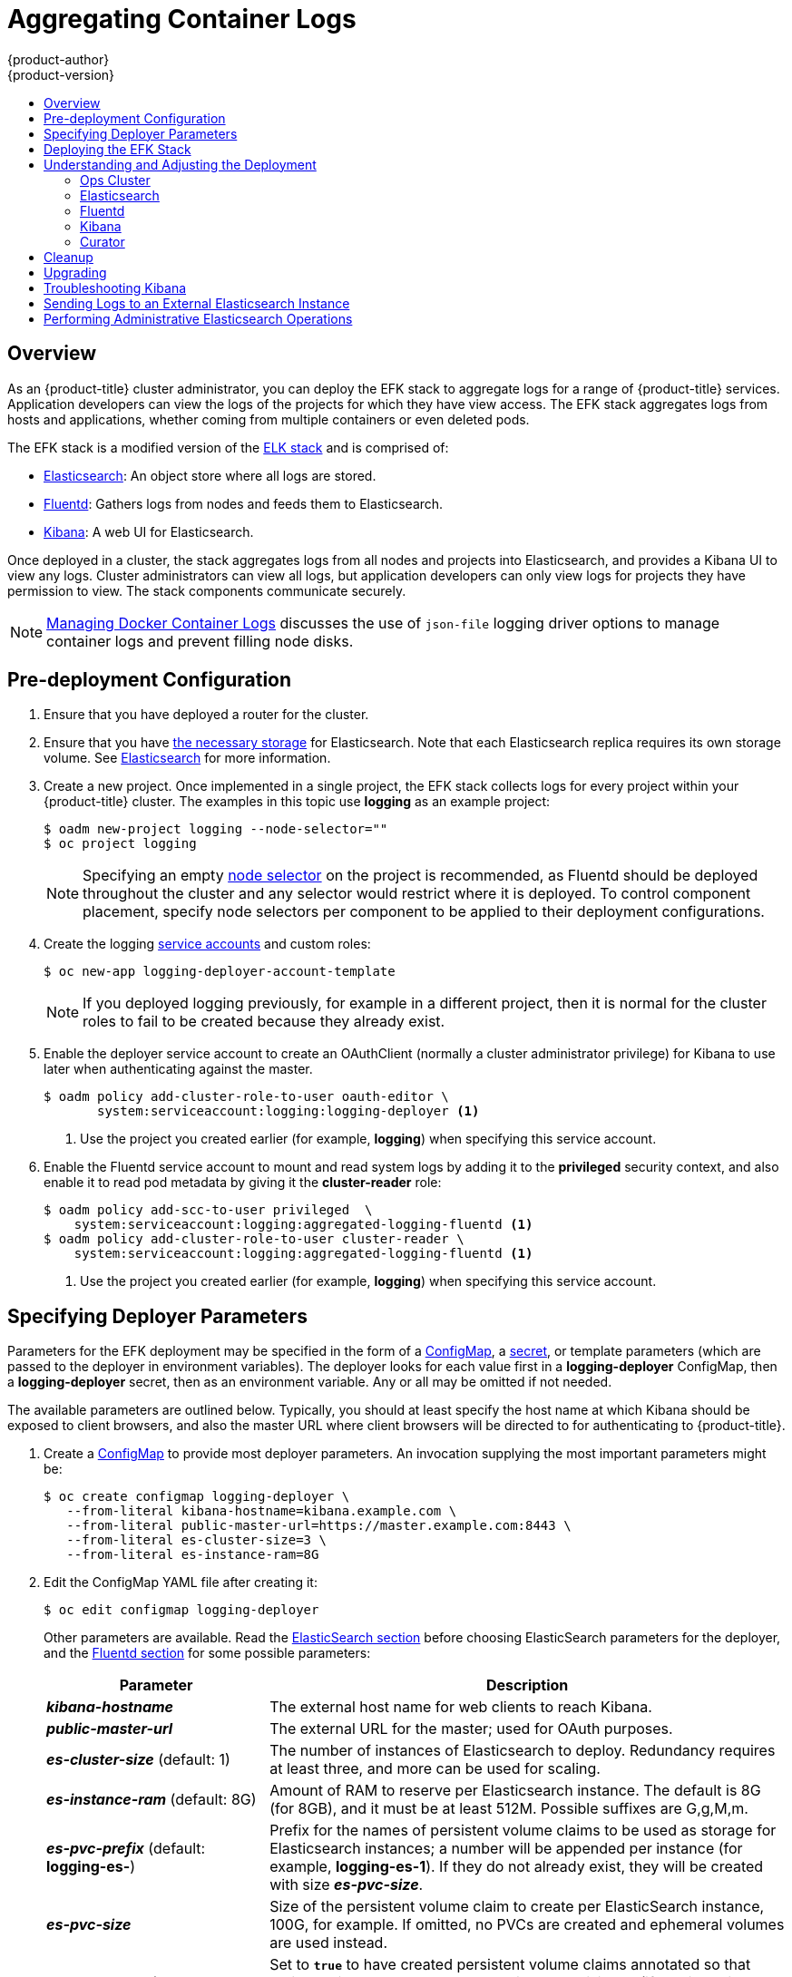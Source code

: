 [[install-config-aggregate-logging]]
= Aggregating Container Logs
{product-author}
{product-version}
:data-uri:
:icons:
:experimental:
:toc: macro
:toc-title:
:prewrap!:

toc::[]

== Overview

As an {product-title} cluster administrator, you can deploy the EFK stack to
aggregate logs for a range of {product-title} services. Application developers
can view the logs of the projects for which they have view access. The EFK stack
aggregates logs from hosts and applications, whether coming from multiple
containers or even deleted pods.

The EFK stack is a modified version of the
https://www.elastic.co/videos/introduction-to-the-elk-stack[ELK stack] and is
comprised of:

* https://www.elastic.co/products/elasticsearch[Elasticsearch]: An object store where all logs are stored.
* http://www.fluentd.org/architecture[Fluentd]: Gathers logs from nodes and feeds them to Elasticsearch.
* https://www.elastic.co/guide/en/kibana/current/introduction.html[Kibana]: A web UI for Elasticsearch.
ifdef::openshift-origin[]
* https://www.elastic.co/guide/en/elasticsearch/client/curator/current/about.html[Curator]: Removes old logs from Elasticsearch.
endif::openshift-origin[]

Once deployed in a cluster, the stack aggregates logs from all nodes and
projects into Elasticsearch, and provides a Kibana UI to view any logs. Cluster
administrators can view all logs, but application developers can only view logs
for projects they have permission to view. The stack components communicate
securely.

[NOTE]
====
xref:../install_config/install/host_preparation.adoc#managing-docker-container-logs[Managing
Docker Container Logs] discusses the use of `json-file` logging driver options
to manage container logs and prevent filling node disks.
====

== Pre-deployment Configuration

. Ensure that you have  deployed a router for the cluster.
. Ensure that you have xref:../install_config/persistent_storage/index.adoc#install-config-persistent-storage-index[the
necessary storage] for Elasticsearch. Note that each Elasticsearch replica
requires its own storage volume. See
xref:aggregated-elasticsearch[Elasticsearch] for more information.
ifdef::openshift-enterprise[]
. Ansible-based installs should create the *logging-deployer-template*
template in the *openshift* project.
Otherwise you can create it with the following command:
+
====
----
$ oc apply -n openshift -f \
    /usr/share/openshift/examples/infrastructure-templates/enterprise/logging-deployer.yaml
----
====
endif::openshift-enterprise[]
ifdef::openshift-origin[]
. If your installation did not create templates in the *openshift* namespace, the
*logging-deployer-template* and *logging-deployer-account-template* templates
may not exist. In that case you can create them with the following command:
+
====
----
$ oc apply -n openshift -f \
    https://raw.githubusercontent.com/openshift/origin-aggregated-logging/master/deployer/deployer.yaml
----
====
endif::openshift-origin[]
. Create a new project. Once implemented in a single project, the EFK stack
collects logs for every project within your {product-title} cluster. The
examples in this topic use *logging* as an example project:
+
====
----
$ oadm new-project logging --node-selector=""
$ oc project logging
----
====
+
[NOTE]
====
Specifying an empty
xref:../admin_guide/managing_projects.adoc#using-node-selectors[node
selector] on the project is recommended, as Fluentd should be deployed
throughout the cluster and any selector would restrict where it is
deployed. To control component placement, specify node selectors per component to
be applied to their deployment configurations.
====

. Create the logging xref:../admin_guide/service_accounts.adoc#admin-guide-service-accounts[service
accounts] and custom roles:
+
----
$ oc new-app logging-deployer-account-template
----
+
[NOTE]
====
If you deployed logging previously, for example in a different project, then
it is normal for the cluster roles to fail to be created because they already exist.
====

. Enable the deployer service account to create an OAuthClient (normally
a cluster administrator privilege) for Kibana to use later when authenticating
against the master.
+
====
----
$ oadm policy add-cluster-role-to-user oauth-editor \
       system:serviceaccount:logging:logging-deployer <1>
----
<1> Use the project you created earlier (for example, *logging*) when specifying
this service account.
====

. Enable the Fluentd service account to mount and read system logs by adding
it to the *privileged* security context, and also enable it to read pod metadata
by giving it the *cluster-reader* role:
+
====
----
$ oadm policy add-scc-to-user privileged  \
    system:serviceaccount:logging:aggregated-logging-fluentd <1>
$ oadm policy add-cluster-role-to-user cluster-reader \
    system:serviceaccount:logging:aggregated-logging-fluentd <1>
----
<1> Use the project you created earlier (for example, *logging*) when specifying
this service account.
====

[[aggregate-logging-specifying-deployer-parameters]]
== Specifying Deployer Parameters

Parameters for the EFK deployment may be specified in the
form of a xref:../dev_guide/configmaps.adoc#dev-guide-configmaps[ConfigMap],
a xref:../dev_guide/secrets.adoc#dev-guide-secrets[secret],
or template parameters (which are passed to the deployer in
environment variables). The deployer looks for each value first in a
*logging-deployer* ConfigMap, then a *logging-deployer* secret, then as
an environment variable. Any or all may be omitted if not needed.

The available parameters are outlined below. Typically, you should at
least specify the host name at which Kibana should be exposed to client
browsers, and also the master URL where client browsers will be directed to
for authenticating to {product-title}.

. Create a xref:../dev_guide/configmaps.adoc#dev-guide-configmaps[ConfigMap] to
provide most deployer parameters. An invocation supplying the most important
parameters might be:
+
----
$ oc create configmap logging-deployer \
   --from-literal kibana-hostname=kibana.example.com \
   --from-literal public-master-url=https://master.example.com:8443 \
   --from-literal es-cluster-size=3 \
   --from-literal es-instance-ram=8G
----
+
. Edit the ConfigMap YAML file after creating it:
+
----
$ oc edit configmap logging-deployer
----
+
Other parameters are available. Read the
xref:aggregate_logging.adoc#aggregated-elasticsearch[ElasticSearch
section] before choosing ElasticSearch parameters for the deployer,
and the xref:aggregate_logging.adoc#aggregated-fluentd[Fluentd section]
for some possible parameters:
+
[cols="3,7",options="header"]
|===
|Parameter
|Description

|*_kibana-hostname_*
|The external host name for web clients to reach Kibana.

|*_public-master-url_*
|The external URL for the master; used for OAuth purposes.

|*_es-cluster-size_* (default: 1)
|The number of instances of
Elasticsearch to deploy. Redundancy requires at least three, and more can be
used for scaling.

|*_es-instance-ram_* (default: 8G)
|Amount of RAM to reserve per Elasticsearch instance. The default is 8G (for 8GB), and it
must be at least 512M. Possible suffixes are G,g,M,m.

|*_es-pvc-prefix_* (default: *logging-es-*)
|Prefix for the names of persistent volume claims to be used as storage for
Elasticsearch instances; a number will be appended per instance (for example,
*logging-es-1*). If they do not already exist, they will be created with size
*_es-pvc-size_*.

|*_es-pvc-size_*
|Size of the persistent volume claim to create per ElasticSearch instance, 100G,
for example. If omitted, no PVCs are created and ephemeral volumes are used instead.

|*_es-pvc-dynamic_*
|Set to `*true*` to have created persistent volume claims annotated so that their
backing storage can be dynamically provisioned (if that is available for your
cluster).

|*_storage-group_*
|Number of a supplemental group ID for access to Elasticsearch storage volumes;
backing volumes should allow access by this group ID (defaults to 65534).

a|*_fluentd-nodeselector_* (default: *logging-infra-fluentd=true*)
| A node selector that specifies which nodes are eligible targets
for deploying Fluentd instances.
All nodes where Fluentd should run (typically, all) must have this label
before Fluentd will be able to run and collect logs.

|*_es-nodeselector_*
| A node selector that specifies which nodes are eligible targets
for deploying Elasticsearch instances. This can be used to place
these instances on nodes reserved and/or optimized for running them.
For example, the selector could be `*node-type=infrastructure*`. At least
one active node must have this label before Elasticsearch will deploy.

|*_kibana-nodeselector_*
| A node selector that specifies which nodes are eligible targets
for deploying Kibana instances.

|*_curator-nodeselector_*
| A node selector that specifies which nodes are eligible targets
for deploying Curator instances.

|*_enable-ops-cluster_*
|If set to `*true*`, configures a second Elasticsearch cluster and Kibana for
operations logs. Fluentd splits
logs between the main cluster and a cluster reserved for operations
logs (which consists of *_/var/log/messages_* on nodes and the logs from the
projects *default*, *openshift*, and *openshift-infra*).
This means a second Elasticsearch and Kibana are deployed. The deployments
are distinguishable by the *-ops* included in their names and have parallel
deployment options listed below.

|*_kibana-ops-hostname, es-ops-instance-ram, es-ops-pvc-size, es-ops-pvc-prefix, es-ops-cluster-size, es-ops-nodeselector, kibana-ops-nodeselector, curator-ops-nodeselector_*
|Parallel parameters for the ops log cluster.

|*_image-pull-secret_*
|Specify the name of an existing pull secret to be used for pulling component
images from an authenticated registry.
|===

. Create a xref:../dev_guide/secrets.adoc#dev-guide-secrets[secret] to provide security-related files to the deployer. The contents of the secret are optional, and will be randomly generated if not supplied.
+
You can supply the following files when creating a new secret, for example:
+
----
$ oc create secret generic logging-deployer \
   --from-file kibana.crt=/path/to/cert \
   --from-file kibana.key=/path/to/key
----
+
[cols="3,7",options="header"]
|===
|File Name
|Description

|*_kibana.crt_*
|A browser-facing certificate for the Kibana server.

|*_kibana.key_*
|A key to be used with the Kibana certificate.

|*_kibana-ops.crt_*
|A browser-facing certificate for the Ops Kibana server.

|*_kibana-ops.key_*
|A key to be used with the Ops Kibana certificate.

|*_server-tls.json_*
|JSON TLS options to override the Kibana server defaults. Refer to
https://nodejs.org/api/tls.html#tls_tls_connect_options_callback[Node.JS] docs
for available options.

|*_ca.crt_*
|A certificate for a CA that will be used to sign all certificates generated by
the deployer.

|*_ca.key_*
|A matching CA key.
|===

[[deploying-the-efk-stack]]
== Deploying the EFK Stack

The EFK stack is deployed using a
xref:../dev_guide/templates.adoc#dev-guide-templates[template] to
create a deployer pod that reads the deployment parameters and manages
the deployment.

Run the deployer, optionally specifying parameters (described in the table
below), for example:

====
Without template parameters:

----
$ oc new-app logging-deployer-template
----

With parameters:

ifdef::openshift-origin[]
----
$ oc new-app logging-deployer-template \
             --param IMAGE_VERSION=v1.2.0 \
             --param MODE=install
----
endif::openshift-origin[]
ifdef::openshift-enterprise[]
----
$ oc new-app logging-deployer-template \
             --param IMAGE_VERSION=3.3.0 \
             --param MODE=install
----
endif::openshift-enterprise[]
====

[cols="3,7",options="header"]
|===
|Parameter Name
|Description

ifdef::openshift-origin[]
|*_IMAGE_PREFIX_*
|The prefix for logging component images. For example, setting the prefix to
*openshift/origin-* creates *openshift/origin-logging-deployer:v1.2*.

|*_IMAGE_VERSION_*
|The version for logging component images. For example, setting the version to
*v1.2* creates *openshift/origin-logging-deployer:v1.2*.
endif::openshift-origin[]
ifdef::openshift-enterprise[]
|*_IMAGE_PREFIX_*
|The prefix for logging component images. For example, setting the prefix to
*registry.access.redhat.com/openshift3/* creates *registry.access.redhat.com/openshift3/logging-deployer:latest*.

|*_IMAGE_VERSION_*
|The version for logging component images. For example, setting the version to
*v3.3* creates *registry.access.redhat.com/openshift3/logging-deployer:v3.3*.
endif::openshift-enterprise[]

|*_MODE_* (default: *install*)
| Mode to run the deployer in; one of `*install, uninstall, reinstall, upgrade, migrate, start, stop*`.
|===

Running the deployer creates a deployer pod and prints its name. Wait until the
pod is running. This can take up to a few minutes for {product-title} to
retrieve the deployer image from the registry. Watch its process with:

----
$ oc get pod/<pod_name> -w
----

It will eventually enter *Running* status and end in *Complete* status. If takes
too long to start, retrieve more details about the pod and any associated events
with:

----
$ oc describe pod/<pod_name>
----

Check the logs if the deployment does not complete successfully:

----
$ oc logs -f <pod_name>
----

Once deployment completes successfully, you may need to
xref:aggregate_logging.adoc#aggregated-fluentd[label the nodes for
Fluentd to deploy on], and may have other adjustments to make to the
deployed components. These tasks are described in the next section.

[[aggregate-logging-understanding-the-deployment]]
== Understanding and Adjusting the Deployment
This section describes adjustments that you can make to deployed components.

[[aggregated-ops]]
=== Ops Cluster

[NOTE]
====
The logs for the *default*, *openshift*, and *openshift-infra* projects are
automatically aggregated and grouped into the *.operations* item in the Kibana
interface.

The project where you have deployed the EFK stack (*logging*, as documented
here) is _not_ aggregated into *.operations* and is found under its ID.
====

If you set `*enable-ops-cluster*` to *true* for the deployer, Fluentd is
configured to split logs between the main ElasticSearch cluster and another
cluster reserved for operations logs (which are defined as node system logs and
the projects *default*, *openshift*, and *openshift-infra*). Therefore, a
separate Elasticsearch cluster, a separate Kibana, and a separate Curator are
deployed to index, access, and manage operations logs. These deployments are set
apart with names that include `-ops`. Keep these separate deployments in mind if
you enabled this option. Most of the following discussion also applies to the
operations cluster if present, just with the names changed to include `-ops`.

[[aggregated-elasticsearch]]
=== Elasticsearch

A highly-available environment requires at least three replicas of
Elasticsearch; each on a different host. Elasticsearch replicas require their
own storage, but an {product-title} deployment configuration shares storage
volumes between all its pods. So, when scaled up, the EFK deployer ensures each
replica of Elasticsearch has its own deployment configuration.

It is possible to scale your cluster up after creation by adding more
deployments from a template; however, scaling up (or down) requires
the correct procedure and an awareness of clustering parameters (to be
described in a separate section). It is best to indicate the
desired scale at first deployment.

Refer to
link:https://www.elastic.co/guide/en/elasticsearch/guide/current/hardware.html[Elastic's
documentation] for considerations involved in choosing storage and
network location as directed below.

*Viewing all Elasticsearch Deployments*

To view all current Elasticsearch deployments:

====
----
$ oc get dc --selector logging-infra=elasticsearch
----
====

[[logging-node-selector]]
*Node Selector*

Because Elasticsearch can use a lot of resources, all members of a cluster
should have low latency network connections to each other and to any remote
storage. Ensure this by directing the instances to dedicated nodes, or a
dedicated region within your cluster, using a
xref:../admin_guide/managing_projects.adoc#using-node-selectors[node selector].

To configure a node selector, specify the `*es-nodeselector*` configuration
option at deployment. This applies to all Elasticsearch deployments; if you need
to individualize the node selectors, you must manually edit each deployment
configuration after deployment.

[[aggregated-logging-persistent-storage]]
*Persistent Elasticsearch Storage*

By default, the deployer creates an ephemeral deployment in which all of a pod's
data is lost upon restart. For production usage, specify a persistent storage
volume for each Elasticsearch deployment configuration. You can create
the necessary
xref:../architecture/additional_concepts/storage.adoc#persistent-volume-claims[persistent
volume claims] before deploying or have them created for you. The PVCs must be
named based on the `*es-pvc-prefix*` setting, which defaults to `logging-es-`;
each PVC name will have a sequence number added to it, so `logging-es-1`,
`logging-es-2`, and so on. If a PVC needed for the deployment exists already, it
is used; if not, and `*es-pvc-size*` has been specified, it is created with a
request for that size.

[WARNING]
====
Using NFS storage as a volume or a persistent volume (or via NAS such as
Gluster) is not supported for Elasticsearch storage, as Lucene relies on file
system behavior that NFS does not supply. Data corruption and other problems can
occur. If NFS storage is a requirement, you can allocate a large file on a
volume to serve as a storage device and mount it locally on one host.
For example, if your NFS storage volume is mounted at *_/nfs/storage_*:

----
$ truncate -s 1T /nfs/storage/elasticsearch-1
$ mkfs.xfs /nfs/storage/elasticsearch-1
$ mount -o loop /nfs/storage/elasticsearch-1 /usr/local/es-storage
$ chown 1000:1000 /usr/local/es-storage
----

Then, use *_/usr/local/es-storage_* as a host-mount as described below.
Use a different backing file as storage for each Elasticsearch replica.
Performance under this solution is significantly worse than using actual local
drives.
====

It is possible to use a local disk volume (if available) on each
node host as storage for an Elasticsearch replica. Doing so requires
some preparation as follows.

. The relevant service account must be given the privilege to mount and edit a
local volume:
+
====
----
$ oadm policy add-scc-to-user privileged  \
       system:serviceaccount:logging:aggregated-logging-elasticsearch <1>
----
<1> Use the project you created earlier (for example, *logging*) when specifying
this service account.
====

. Each Elasticsearch replica definition must be patched to claim that privilege,
for example:
+
----
$ for dc in $(oc get deploymentconfig --selector logging-infra=elasticsearch -o name); do
    oc scale $dc --replicas=0
    oc patch $dc \
       -p '{"spec":{"template":{"spec":{"containers":[{"name":"elasticsearch","securityContext":{"privileged": true}}]}}}}'
  done
----

. The Elasticsearch replicas must be located on the correct nodes to use the local
storage, and should not move around even if those nodes are taken down for a
period of time. This requires giving each Elasticsearch replica a node selector
that is unique to a node where an administrator has allocated storage for it. To
configure a node selector, edit each Elasticsearch deployment configuration and
add or edit the *nodeSelector* section to specify a unique label that you have
applied for each desired node:
+
====
----
apiVersion: v1
kind: DeploymentConfig
spec:
  template:
    spec:
      nodeSelector:
        logging-es-node: "1" <1>
----
<1> This label should uniquely identify a replica with a single node that bears that
label, in this case `*logging-es-node=1*`. Use the `oc label` command to apply
labels to nodes as needed.

To automate applying the node selector you can instead use the `oc patch` command:

----
$ oc patch dc/logging-es-<suffix> \
   -p '{"spec":{"template":{"spec":{"nodeSelector":{"logging-es-node":"1"}}}}}'
----
====

. Once these steps are taken, a local host mount can be applied to each replica
as in this example (where we assume storage is mounted at the same path on each node):
+
----
$ for dc in $(oc get deploymentconfig --selector logging-infra=elasticsearch -o name); do
    oc set volume $dc \
          --add --overwrite --name=elasticsearch-storage \
          --type=hostPath --path=/usr/local/es-storage
    oc rollout latest $dc
    oc scale $dc --replicas=1
  done
----

[[scaling-elasticsearch]]
*Changing the Scale of Elasticsearch*

If you need to scale up the number of Elasticsearch instances your cluster uses,
it is not as simple as scaling up an Elasticsearch deployment configuration.
This is due to the nature of persistent volumes and how Elasticsearch is
configured to store its data and recover the cluster. Instead, scaling up
requires creating a deployment configuration for each Elasticsearch cluster
node.

By far the simplest way to change the scale of Elasticsearch is to
reinstall the whole deployment. Assuming you have supplied persistent
storage for the deployment, this should not be very disruptive. Simply
re-run the deployer with the updated `*es-cluster-size*` configuration
value and the `*MODE=reinstall*` template parameter. For example:

----
$ oc edit configmap logging-deployer
  [change es-cluster-size value to 5]
$ oc new-app logging-deployer-template --param MODE=reinstall
----

If you previously deployed using template parameters rather than a ConfigMap,
this would be a good time to create a ConfigMap instead for future deployer
execution.

If you do not wish to reinstall, for instance because you have made
customizations that you would like to preserve, then it is possible to add new
Elasticsearch deployment configurations to the cluster using a template supplied
by the deployer. This requires a more complicated procedure however.

During installation, the deployer
xref:../install_config/imagestreams_templates.adoc#install-config-imagestreams-templates[creates
templates] with the Elasticsearch configurations provided to it:
`logging-es-template` (and `logging-es-ops-template` if the deployer was run
with `*ENABLE_OPS_CLUSTER=true*`). You can use these for scaling, but you need
to adjust the size-related parameters in the templates:

[cols="3,7",options="header"]
|===
|Parameter
|Description

|`*NODE_QUORUM*`
|The quorum required to elect a new master. Should be more than half the intended cluster size.

|`*RECOVER_AFTER_NODES*`
|When restarting the cluster, require this many nodes to be present before starting recovery.
Defaults to one less than the cluster size to allow for one missing node.

|`*RECOVER_EXPECTED_NODES*`
|When restarting the cluster, wait for this number of nodes to be present before starting recovery.
By default, the same as the cluster size.
|===

The node quorum and recovery settings in the template were set based on the
`*es-[ops-]cluster-size*` value initially provided to the deployer. Since the
cluster size is changing, those values need to be overridden.

. The existing deployment configurations for that cluster also need to have the
three environment variable values above updated. To edit each of the
configurations for the cluster in series, you may use the following command:
+
====
----
$ oc edit $(oc get dc -l component=es[-ops] -o name)
----
====
+
Edit the environment variables supplied so that the next time they restart,
they will begin with the correct values. For example, for a cluster of size
5, you would set `*NODE_QUORUM*` to `3`, `*RECOVER_AFTER_NODES*` to `4`, and
`*RECOVER_EXPECTED_NODES*` to `5`.

. Create additional deployment configurations by running the following command
against the Elasticsearch cluster you want to to scale up for
(`logging-es-template` or `logging-es-ops-template`), overriding the parameters
as above.
+
====
----
$ oc new-app logging-es[-ops]-template \
     --param NODE_QUORUM=3 \
     --param RECOVER_AFTER_NODES=4 \
     --param RECOVER_EXPECTED_NODES=5
----
====
+
These deployments will be named differently, but all will have the `logging-es`
prefix.

. Each new deployment configuration is created without a persistent volume. If you
want to attach a persistent volume to it, after creation you can use the `oc set
volume` command to do so, for example:
+
----
$ oc volume dc/logging-es-<suffix> \
          --add --overwrite --name=elasticsearch-storage \
          --type=persistentVolumeClaim --claim-name=<your_pvc>
----

. After the intended number of deployment configurations are created, scale up
each new one to deploy it:
+
----
$ oc scale --replicas=1 dc/logging-es-<suffix>
----

[[aggregated-fluentd]]
=== Fluentd

Fluentd is deployed as a DaemonSet that deploys replicas according to a node
label selector (which you can specify with the deployer parameter
`*fluentd-nodeselector*`; the default is `logging-infra-fluentd`).

Once you have ElasticSearch running as desired, label the nodes intended for
Fluentd deployment to feed their logs into ES. The example below would label a
node named `node.example.com` using the default Fluentd node selector:

----
$ oc label node/node.example.com logging-infra-fluentd=true
----

Alternatively, you can label all nodes with:

----
$ oc label node --all logging-infra-fluentd=true
----

[NOTE]
====
Labeling nodes requires cluster administrator capability.
====

[[fluentd-use-journald]]
*Having Fluentd Use the Systemd Journal as the Log Source*

By default, Fluentd reads from *_/var/log/messages_* and
*_/var/log/containers/<container>.log_* for system logs and container logs,
respectively. You can instead use the systemd journal as the log source. There
are three deployer configuration parameters available in the deployer ConfigMap:

[cols="3,7",options="header"]
|===
|Parameter
|Description

| `*use-journal*`
|The default is empty, which tells the deployer to have Fluentd check which log
driver Docker is using. If Docker is using `--log-driver=journald`, Fluentd
reads from the systemd journal, otherwise, it assumes docker is using the
`json-file` log driver and reads from the *_/var/log_* file sources. You can
specify the `*use-journal*` option as `true` or `false` to be explicit about
which log source to use. Using the systemd journal requires `docker-1.10` or
later, and Docker must be configured to use `--log-driver=journald`.

| `*journal-source*`
|The default is empty, so that when using the systemd journal, Fluentd first looks for
*_/var/log/journal_*, and if that is not available, uses *_/run/log/journal_*
as the journal source. You can specify `*journal-source*` with an explicit
journal path. For example, if you want Fluentd to always read logs
from the transient in-memory journal, set `*journal-source*`=*_/run/log/journal_*.

| `*journal-read-from-head*`
|If this setting is *false*, Fluentd starts reading from the end of the journal,
ignoring historical logs. If this setting is *true*, Fluentd starts reading
logs from the beginning of the journal.
|===

[NOTE]
====
It may require several minutes, or hours, depending on the size of your
journal, before any new log entries are available in Elasticsearch, when using
`journal-read-from-head=true`.
====

[[fluentd-log-external-elasticsearch]]
*Having Fluentd Send Logs to Another Elasticsearch*

[NOTE]
====
The use of `ES_COPY` is being deprecated. To configure FluentD to send a copy of
its logs to an external aggregator, use xref:fluentd-secure-forward[Fluentd
Secure Forward] instead.
====

You can configure Fluentd to send a copy of each log message to both the
Elasticsearch instance included with {product-title} aggregated logging, _and_
to an external Elasticsearch instance. For example, if you already have an
Elasticsearch instance set up for auditing purposes, or data warehousing, you
can send a copy of each log message to that Elasticsearch.

This feature is controlled via environment variables on Fluentd, which can be
modified as described below.

If its environment variable `*ES_COPY*` is *true*, Fluentd sends a copy of the
logs to another Elasticsearch. The names for the copy variables are just like
the current `*ES_HOST*`, `*OPS_HOST*`, and other variables, except that they add
`_COPY`: `*ES_COPY_HOST*`, `*OPS_COPY_HOST*`, and so on. There are some
additional parameters added:

* `*ES_COPY_SCHEME*`, `*OPS_COPY_SCHEME*` - can use either `http` or `https` - defaults
  to `https`
* `*ES_COPY_USERNAME*`, `*OPS_COPY_USERNAME*` - user name to use to authenticate to
  Elasticsearch using username/password auth
* `*ES_COPY_PASSWORD*`, `*OPS_COPY_PASSWORD*` - password to use to authenticate to
  Elasticsearch using username/password auth

To set the parameters:

. Edit the template for the Fluentd daemonset:
+
----
$ oc edit -n logging template logging-fluentd-template
----
+
Add or edit the environment variable `*ES_COPY*` to have the value `"true"` (with the quotes),
and add or edit the COPY variables listed above.

. Recreate the Fluentd daemonset from the template:
+
----
$ oc delete daemonset logging-fluentd
$ oc new-app logging-fluentd-template
----

[[fluentd-external-log-aggregator]]
*Configuring Fluentd to Send Logs to an External Log Aggregator*

You can configure Fluentd to send a copy of its logs to an external log
aggregator, and not the default Elasticsearch, using the `secure-forward`
plug-in. From there, you can further process log records after the locally
hosted Fluentd has processed them.

ifdef::openshift-origin[]
The `secure-forward` plug-in is provided with the Fluentd image as of v1.4.0.
endif::openshift-origin[]

The deployer provides a `secure-forward.conf` section in the Fluentd configmap
for configuring the external aggregator:

----
@type secure_forward

self_hostname ${HOSTNAME}
shared_key thisisasharedkey

secure yes
enable_strict_verification yes

ca_cert_path /etc/fluent/keys/your_ca_cert
ca_private_key_path /etc/fluent/keys/your_private_key
ca_private_key_passphrase passphrase

<server>
 host logging-aggregator.external.com  # FQDN or IP
 port 24284
</server>
----

This can be updated using the `oc edit` command:

----
$ oc edit configmap/logging-fluentd
----

Certificates to be used in `secure-forward.conf` can be added to the existing
secret that is mounted on the Fluentd pods. The `your_ca_cert` and
`your_private_key` values must match what is specified in `secure-forward.conf`
in `configmap/logging-fluentd`:

----
$ oc patch secrets/logging-fluentd --type=json \
  --patch "[{'op':'add','path':'/data/your_ca_cert','value':'$(base64 /path/to/your_ca_cert.pem)'}]"
$ oc patch secrets/logging-fluentd --type=json \
  --patch "[{'op':'add','path':'/data/your_private_key','value':'$(base64 /path/to/your_private_key.pem)'}]"
----

[NOTE]
====
Avoid using secret names such as 'cert', 'key', and 'ca' so that the values do
not conflict with the keys generated by the Deployer pod for Fluentd to talk to
the {product-title} hosted Elasticsearch.
====

When configuring the external aggregator, it must be able to accept messages
securely from Fluentd.

If the external aggregator is another Fluentd process, it must have the
`fluent-plugin-secure-forward` plug-in installed and make use of the input
plug-in it provides:

----
<source>
  @type secure_forward

  self_hostname ${HOSTNAME}
  bind 0.0.0.0
  port 24284

  shared_key thisisasharedkey

  secure yes
  cert_path        /path/for/certificate/cert.pem
  private_key_path /path/for/certificate/key.pem
  private_key_passphrase secret_foo_bar_baz
</source>
----

If the external aggregator is Logstash, with Logstash 2.4 it can be configured to
interpret messages from
link:https://www.elastic.co/guide/en/logstash/current/plugins-codecs-fluent.html[Fluentd]
and can be configured to use
link:https://www.elastic.co/guide/en/logstash/current/plugins-inputs-tcp.html#ssl_enable[SSL].

Further explanation of how to set up the `fluent-plugin-secure-forward` plug-in
can be link:https://github.com/tagomoris/fluent-plugin-secure-forward[found
here].

[[fluentd-throttling]]
*Throttling logs in Fluentd*

For projects that are especially verbose, an administrator can throttle down the
rate at which the logs are read in by Fluentd before being processed.

[WARNING]
====
Throttling can contribute to log aggregation falling behind for the configured
projects; log entries can be lost if a pod is deleted before Fluentd catches up.
====

[NOTE]
====
Throttling does not work when using the systemd journal as the log
source. The throttling implementation depends on being able to throttle the
reading of the individual log files for each project. When reading from the
journal, there is only a single log source, no log files, so no file-based
throttling is available. There is not a method of restricting the log
entries that are read into the Fluentd process.
====

To tell Fluentd which projects it should be restricting, edit the throttle
configuration in its ConfigMap after deployment:

----
$ oc edit configmap/logging-fluentd
----

The format of the *_throttle-config.yaml_* key is a YAML file that contains
project names and the desired rate at which logs are read in on each
node. The default is 1000 lines at a time per node. For example:

====
----
logging:
  read_lines_limit: 500

test-project:
  read_lines_limit: 10

.operations:
  read_lines_limit: 100
----
====
[[aggregate-logging-kibana]]
=== Kibana

To access the Kibana console from the {product-title} web console, add the
`*loggingPublicURL*` parameter in the *_/etc/origin/master/master-config.yaml_*
file, with the URL of the Kibana console (the `*kibana-hostname*` parameter).
The value must be an HTTPS URL:

====
----
...
assetConfig:
  ...
  loggingPublicURL: "https://kibana.example.com"
...
----
====

Setting the `*loggingPublicURL*` parameter creates a *View Archive* button on the
{product-title} web console under the *Browse* -> *Pods* -> *<pod_name>* ->
*Logs* tab. This links to the Kibana console.

You can scale the Kibana deployment as usual for redundancy:

====
----
$ oc scale dc/logging-kibana --replicas=2
----
====

You can see the user interface by visiting the site specified at the
`*KIBANA_HOSTNAME*` variable.

See the link:https://www.elastic.co/guide/en/kibana/4.5/discover.html[Kibana
documentation] for more information on Kibana.

[[configuring-curator]]
=== Curator

Curator allows administrators to configure scheduled Elasticsearch maintenance
operations to be performed automatically on a per-project basis. It is scheduled
to perform actions daily based on its configuration. Only one Curator pod is
recommended per Elasticsearch cluster. Curator is configured via a YAML
configuration file with the following structure:

====
----
$PROJECT_NAME:
  $ACTION:
    $UNIT: $VALUE

$PROJECT_NAME:
  $ACTION:
    $UNIT: $VALUE
 ...

----
====

The available parameters are:

[cols="3,7",options="header"]
|===
|Variable Name
|Description

|`*$PROJECT_NAME*`
|The actual name of a project, such as *myapp-devel*. For {product-title} *operations*
logs, use the name `.operations` as the project name.

|`*$ACTION*`
|The action to take, currently only `delete` is allowed.

|`*$UNIT*`
|One of `days`, `weeks`, or `months`.

|`*$VALUE*`
|An integer for the number of units.

|`*.defaults*`
|Use `.defaults` as the `*$PROJECT_NAME*` to set the defaults for projects that are
not specified.

|`*runhour*`
|(Number) the hour of the day in 24-hour format at which to run the Curator jobs. For
use with `.defaults`.

|`*runminute*`
|(Number) the minute of the hour at which to run the Curator jobs. For use with `.defaults`.
|===

For example, to configure Curator to:

- delete indices in the *myapp-dev* project older than `1 day`
- delete indices in the *myapp-qe* project older than `1 week`
- delete *operations* logs older than `8 weeks`
- delete all other projects indices after they are `30 days` old
- run the Curator jobs at midnight every day

Use:

----
myapp-dev:
 delete:
   days: 1

myapp-qe:
  delete:
    weeks: 1

.operations:
  delete:
    weeks: 8

.defaults:
  delete:
    days: 30
  runhour: 0
  runminute: 0
----


[IMPORTANT]
====
When you use `month` as the `*$UNIT*` for an operation, Curator starts counting at
the first day of the current month, not the current day of the current month.
For example, if today is April 15, and you want to delete indices that are 2 months
older than today (delete: months: 2), Curator does not delete indices that are dated
older than February 15; it deletes indices older than February 1. That is, it
goes back to the first day of the current month, then goes back two whole months
from that date. If you want to be exact with Curator, it is best to use days
(for example, `delete: days: 30`).
====

[[aggregate-logging-creating-the-curator-configuration]]
==== Creating the Curator Configuration

The deployer provides a ConfigMap from which Curator reads its
configuration.  You may edit or replace this ConfigMap to reconfigure
Curator. Currently the `logging-curator` ConfigMap is used to
configure both your ops and non-ops Curator instances. Any `.operations`
configurations will be in the same location as your application logs
configurations.

. To edit the provided ConfigMap to configure your Curator instances:
+
----
$ oc edit configmap/logging-curator
----

. To replace the provided ConfigMap instead:
+
----
$ create /path/to/mycuratorconfig.yaml
$ oc create configmap logging-curator -o yaml \
  --from-file=config.yaml=/path/to/mycuratorconfig.yaml | \
  oc replace -f -
----

. After you make your changes, redeploy Curator:
+
----
$ oc rollout latest dc/logging-curator
$ oc rollout latest dc/logging-curator-ops
----

[[aggregate-logging-cleanup]]
== Cleanup

Remove everything generated during the deployment while leaving other project
contents intact:

----
$ oc new-app logging-deployer-template --param MODE=uninstall
----

[[aggregate-logging-upgrading]]
== Upgrading

To upgrade the EFK logging stack, see
xref:../install_config/upgrading/manual_upgrades.adoc#manual-upgrading-efk-logging-stack[Manual
Upgrades].

[[troubleshooting-kibana]]
== Troubleshooting Kibana

Using the Kibana console with {product-title} can cause problems that are easily
solved, but are not accompanied with useful error messages. Check the following
troubleshooting sections if you are experiencing any problems when deploying
Kibana on {product-title}:

*Login Loop*

The OAuth2 proxy on the Kibana console must share a secret with the master
host's OAuth2 server. If the secret is not identical on both servers, it can
cause a login loop where you are continuously redirected back to the Kibana
login page.

To fix this issue, delete the current OAuthClient, and create a new one, using the
same template as before:

====
----
$ oc delete oauthclient/kibana-proxy
$ oc new-app logging-support-template
----
====

*Cryptic Error When Viewing the Console*

When attempting to visit the Kibana console, you may receive a browser
error instead:

====
----
{"error":"invalid_request","error_description":"The request is missing a required parameter,
 includes an invalid parameter value, includes a parameter more than once, or is otherwise malformed."}
----
====

This can be caused by a mismatch between the OAuth2 client and server. The
return address for the client must be in a whitelist so the server can securely
redirect back after logging in.

Fix this issue by replacing the OAuthClient entry:

====
----
$ oc delete oauthclient/kibana-proxy
$ oc new-app logging-support-template
----
====

If the problem persists, check that you are accessing Kibana at a URL listed in
the OAuth client. This issue can be caused by accessing the URL at a forwarded
port, such as 1443 instead of the standard 443 HTTPS port. You can adjust the
server whitelist by editing the OAuth client:

====
----
$ oc edit oauthclient/kibana-proxy
----
====

*503 Error When Viewing the Console*

If you receive a proxy error when viewing the Kibana console, it could be caused
by one of two issues.

First, Kibana may not be recognizing pods. If Elasticsearch is slow in starting
up, Kibana may timeout trying to reach it. Check whether the relevant service
has any endpoints:

====
----
$ oc describe service logging-kibana
Name:                   logging-kibana
[...]
Endpoints:              <none>
----
====

If any Kibana pods are live, endpoints will be listed. If they are not, check
the state of the Kibana pods and deployment. You may need to scale the
deployment down and back up again.

The second possible issue may be caused if the route for accessing the Kibana
service is masked. This can happen if you perform a test deployment in one
project, then deploy in a different project without completely removing the
first deployment. When multiple routes are sent to the same destination, the
default router will only route to the first created. Check the problematic route
to see if it is defined in multiple places:

====
----
$ oc get route  --all-namespaces --selector logging-infra=support
----
====

[[sending-logs-to-an-external-elasticsearch-instance]]
== Sending Logs to an External Elasticsearch Instance

Fluentd sends logs to the value of the `*ES_HOST*`, `*ES_PORT*`, `*OPS_HOST*`,
and `*OPS_PORT*` environment variables of the Elasticsearch deployment
configuration. The application logs are directed to the `*ES_HOST*` destination,
and operations logs to `*OPS_HOST*`.

To direct logs to a specific Elasticsearch instance, edit the deployment
configuration and replace the value of the above variables with the desired
instance:

----
$ oc edit dc/<deployment_configuration>
----

For an external Elasticsearch instance to contain both application and
operations logs, you can set `*ES_HOST*` and `*OPS_HOST*` to the same destination,
while ensuring that `*ES_PORT*` and `*OPS_PORT*` also have the same value.

If your externally hosted Elasticsearch instance does not use TLS, update the
`*_CLIENT_CERT*`, `*_CLIENT_KEY*`, and `*_CA*` variables to be empty. If it does
use TLS, but not mutual TLS, update the `*_CLIENT_CERT*` and `*_CLIENT_KEY*`
variables to be empty and patch or recreate the *logging-fluentd* secret with
the appropriate `*_CA*` value for communicating with your Elasticsearch instance.
If it uses Mutual TLS as the provided Elasticsearch instance does, patch or
recreate the *logging-fluentd* secret with your client key, client cert, and CA.

Since Fluentd is deployed by a DaemonSet, update the
*logging-fluentd-template* template, delete your current DaemonSet, and recreate
it with `oc new-app logging-fluentd-template` after seeing all previous Fluentd
pods have terminated.

[NOTE]
====
If you are not using the provided Kibana and Elasticsearch images, you will not
have the same multi-tenant capabilities and your data will not be restricted by
user access to a particular project.
====

[[aggregate-logging-performing-elasticsearch-maintenance-operations]]
== Performing Administrative Elasticsearch Operations

As of the Deployer version
ifdef::openshift-origin[]
1.2.0,
endif::openshift-origin[]
ifdef::openshift-enterprise[]
3.2.0,
endif::openshift-enterprise[]
an administrator certificate, key, and CA that can be used to communicate with and perform
administrative operations on Elasticsearch are provided within the
*logging-elasticsearch* secret.

[NOTE]
====
To confirm whether or not your EFK installation provides these, run:
----
$ oc describe secret logging-elasticsearch
----
====

If they are not available, refer to
xref:../install_config/upgrading/manual_upgrades.adoc#manual-upgrading-efk-logging-stack[Manual
Upgrades] to ensure you are on the latest version first.

. Connect to an Elasticsearch pod that is in the cluster on which you are
attempting to perform maintenance.

. To find a pod in a cluster use either:
+
====
----
$ oc get pods -l component=es -o name | head -1
$ oc get pods -l component=es-ops -o name | head -1
----
====

. Connect to a pod:
+
====
----
$ oc rsh <your_Elasticsearch_pod>
----
====

. Once connected to an Elasticsearch container, you can use the certificates
mounted from the secret to communicate with Elasticsearch per its
link:https://www.elastic.co/guide/en/elasticsearch/reference/2.3/indices.html[Indices APIs documentation].
+
Fluentd sends its logs to Elasticsearch using the index format *project.{project_name}.{project_uuid}.YYYY.MM.DD*
where YYYY.MM.DD is the date of the log record.
+
For example, to delete all logs for the *logging* project with uuid *3b3594fa-2ccd-11e6-acb7-0eb6b35eaee3*
from June 15, 2016, we can run:
+
====
----
$ curl --key /etc/elasticsearch/secret/admin-key \
  --cert /etc/elasticsearch/secret/admin-cert \
  --cacert /etc/elasticsearch/secret/admin-ca -XDELETE \
  "https://localhost:9200/project.logging.3b3594fa-2ccd-11e6-acb7-0eb6b35eaee3.2016.06.15"
----
====
